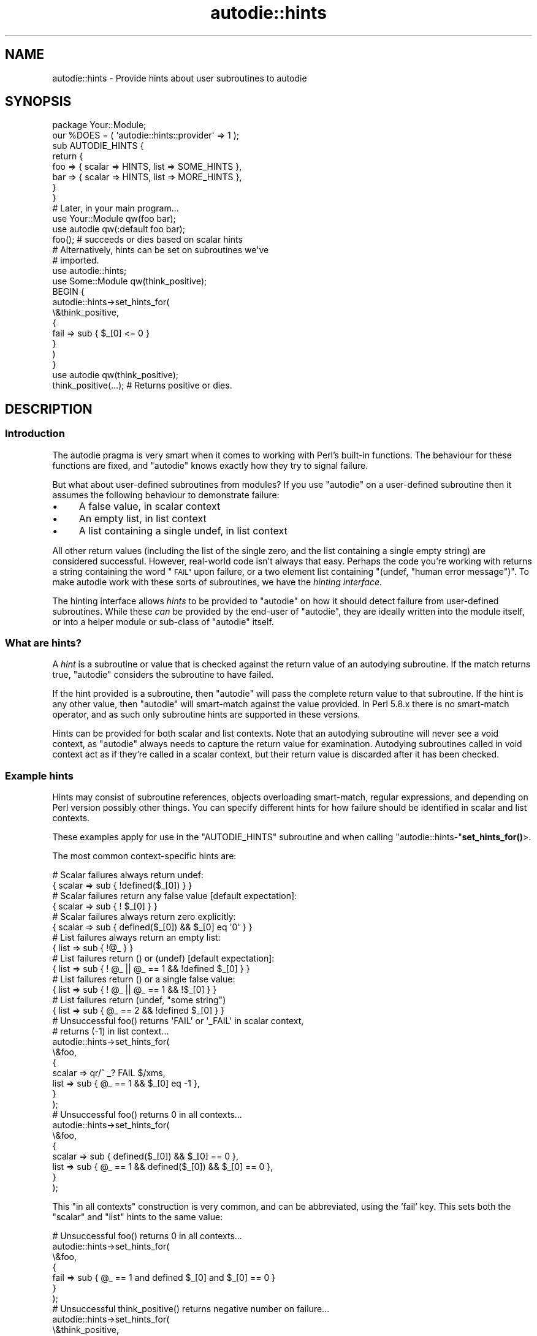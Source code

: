 .\" Automatically generated by Pod::Man 4.11 (Pod::Simple 3.35)
.\"
.\" Standard preamble:
.\" ========================================================================
.de Sp \" Vertical space (when we can't use .PP)
.if t .sp .5v
.if n .sp
..
.de Vb \" Begin verbatim text
.ft CW
.nf
.ne \\$1
..
.de Ve \" End verbatim text
.ft R
.fi
..
.\" Set up some character translations and predefined strings.  \*(-- will
.\" give an unbreakable dash, \*(PI will give pi, \*(L" will give a left
.\" double quote, and \*(R" will give a right double quote.  \*(C+ will
.\" give a nicer C++.  Capital omega is used to do unbreakable dashes and
.\" therefore won't be available.  \*(C` and \*(C' expand to `' in nroff,
.\" nothing in troff, for use with C<>.
.tr \(*W-
.ds C+ C\v'-.1v'\h'-1p'\s-2+\h'-1p'+\s0\v'.1v'\h'-1p'
.ie n \{\
.    ds -- \(*W-
.    ds PI pi
.    if (\n(.H=4u)&(1m=24u) .ds -- \(*W\h'-12u'\(*W\h'-12u'-\" diablo 10 pitch
.    if (\n(.H=4u)&(1m=20u) .ds -- \(*W\h'-12u'\(*W\h'-8u'-\"  diablo 12 pitch
.    ds L" ""
.    ds R" ""
.    ds C` ""
.    ds C' ""
'br\}
.el\{\
.    ds -- \|\(em\|
.    ds PI \(*p
.    ds L" ``
.    ds R" ''
.    ds C`
.    ds C'
'br\}
.\"
.\" Escape single quotes in literal strings from groff's Unicode transform.
.ie \n(.g .ds Aq \(aq
.el       .ds Aq '
.\"
.\" If the F register is >0, we'll generate index entries on stderr for
.\" titles (.TH), headers (.SH), subsections (.SS), items (.Ip), and index
.\" entries marked with X<> in POD.  Of course, you'll have to process the
.\" output yourself in some meaningful fashion.
.\"
.\" Avoid warning from groff about undefined register 'F'.
.de IX
..
.nr rF 0
.if \n(.g .if rF .nr rF 1
.if (\n(rF:(\n(.g==0)) \{\
.    if \nF \{\
.        de IX
.        tm Index:\\$1\t\\n%\t"\\$2"
..
.        if !\nF==2 \{\
.            nr % 0
.            nr F 2
.        \}
.    \}
.\}
.rr rF
.\"
.\" Accent mark definitions (@(#)ms.acc 1.5 88/02/08 SMI; from UCB 4.2).
.\" Fear.  Run.  Save yourself.  No user-serviceable parts.
.    \" fudge factors for nroff and troff
.if n \{\
.    ds #H 0
.    ds #V .8m
.    ds #F .3m
.    ds #[ \f1
.    ds #] \fP
.\}
.if t \{\
.    ds #H ((1u-(\\\\n(.fu%2u))*.13m)
.    ds #V .6m
.    ds #F 0
.    ds #[ \&
.    ds #] \&
.\}
.    \" simple accents for nroff and troff
.if n \{\
.    ds ' \&
.    ds ` \&
.    ds ^ \&
.    ds , \&
.    ds ~ ~
.    ds /
.\}
.if t \{\
.    ds ' \\k:\h'-(\\n(.wu*8/10-\*(#H)'\'\h"|\\n:u"
.    ds ` \\k:\h'-(\\n(.wu*8/10-\*(#H)'\`\h'|\\n:u'
.    ds ^ \\k:\h'-(\\n(.wu*10/11-\*(#H)'^\h'|\\n:u'
.    ds , \\k:\h'-(\\n(.wu*8/10)',\h'|\\n:u'
.    ds ~ \\k:\h'-(\\n(.wu-\*(#H-.1m)'~\h'|\\n:u'
.    ds / \\k:\h'-(\\n(.wu*8/10-\*(#H)'\z\(sl\h'|\\n:u'
.\}
.    \" troff and (daisy-wheel) nroff accents
.ds : \\k:\h'-(\\n(.wu*8/10-\*(#H+.1m+\*(#F)'\v'-\*(#V'\z.\h'.2m+\*(#F'.\h'|\\n:u'\v'\*(#V'
.ds 8 \h'\*(#H'\(*b\h'-\*(#H'
.ds o \\k:\h'-(\\n(.wu+\w'\(de'u-\*(#H)/2u'\v'-.3n'\*(#[\z\(de\v'.3n'\h'|\\n:u'\*(#]
.ds d- \h'\*(#H'\(pd\h'-\w'~'u'\v'-.25m'\f2\(hy\fP\v'.25m'\h'-\*(#H'
.ds D- D\\k:\h'-\w'D'u'\v'-.11m'\z\(hy\v'.11m'\h'|\\n:u'
.ds th \*(#[\v'.3m'\s+1I\s-1\v'-.3m'\h'-(\w'I'u*2/3)'\s-1o\s+1\*(#]
.ds Th \*(#[\s+2I\s-2\h'-\w'I'u*3/5'\v'-.3m'o\v'.3m'\*(#]
.ds ae a\h'-(\w'a'u*4/10)'e
.ds Ae A\h'-(\w'A'u*4/10)'E
.    \" corrections for vroff
.if v .ds ~ \\k:\h'-(\\n(.wu*9/10-\*(#H)'\s-2\u~\d\s+2\h'|\\n:u'
.if v .ds ^ \\k:\h'-(\\n(.wu*10/11-\*(#H)'\v'-.4m'^\v'.4m'\h'|\\n:u'
.    \" for low resolution devices (crt and lpr)
.if \n(.H>23 .if \n(.V>19 \
\{\
.    ds : e
.    ds 8 ss
.    ds o a
.    ds d- d\h'-1'\(ga
.    ds D- D\h'-1'\(hy
.    ds th \o'bp'
.    ds Th \o'LP'
.    ds ae ae
.    ds Ae AE
.\}
.rm #[ #] #H #V #F C
.\" ========================================================================
.\"
.IX Title "autodie::hints 3"
.TH autodie::hints 3 "2019-10-21" "perl v5.30.3" "Perl Programmers Reference Guide"
.\" For nroff, turn off justification.  Always turn off hyphenation; it makes
.\" way too many mistakes in technical documents.
.if n .ad l
.nh
.SH "NAME"
autodie::hints \- Provide hints about user subroutines to autodie
.SH "SYNOPSIS"
.IX Header "SYNOPSIS"
.Vb 1
\&    package Your::Module;
\&
\&    our %DOES = ( \*(Aqautodie::hints::provider\*(Aq => 1 );
\&
\&    sub AUTODIE_HINTS {
\&        return {
\&            foo => { scalar => HINTS, list => SOME_HINTS },
\&            bar => { scalar => HINTS, list => MORE_HINTS },
\&        }
\&    }
\&
\&    # Later, in your main program...
\&
\&    use Your::Module qw(foo bar);
\&    use autodie      qw(:default foo bar);
\&
\&    foo();         # succeeds or dies based on scalar hints
\&
\&    # Alternatively, hints can be set on subroutines we\*(Aqve
\&    # imported.
\&
\&    use autodie::hints;
\&    use Some::Module qw(think_positive);
\&
\&    BEGIN {
\&        autodie::hints\->set_hints_for(
\&            \e&think_positive,
\&            {
\&                fail => sub { $_[0] <= 0 }
\&            }
\&        )
\&    }
\&    use autodie qw(think_positive);
\&
\&    think_positive(...);    # Returns positive or dies.
.Ve
.SH "DESCRIPTION"
.IX Header "DESCRIPTION"
.SS "Introduction"
.IX Subsection "Introduction"
The autodie pragma is very smart when it comes to working with
Perl's built-in functions.  The behaviour for these functions are
fixed, and \f(CW\*(C`autodie\*(C'\fR knows exactly how they try to signal failure.
.PP
But what about user-defined subroutines from modules?  If you use
\&\f(CW\*(C`autodie\*(C'\fR on a user-defined subroutine then it assumes the following
behaviour to demonstrate failure:
.IP "\(bu" 4
A false value, in scalar context
.IP "\(bu" 4
An empty list, in list context
.IP "\(bu" 4
A list containing a single undef, in list context
.PP
All other return values (including the list of the single zero, and the
list containing a single empty string) are considered successful.  However,
real-world code isn't always that easy.  Perhaps the code you're working
with returns a string containing the word \*(L"\s-1FAIL\*(R"\s0 upon failure, or a
two element list containing \f(CW\*(C`(undef, "human error message")\*(C'\fR.  To make
autodie work with these sorts of subroutines, we have
the \fIhinting interface\fR.
.PP
The hinting interface allows \fIhints\fR to be provided to \f(CW\*(C`autodie\*(C'\fR
on how it should detect failure from user-defined subroutines.  While
these \fIcan\fR be provided by the end-user of \f(CW\*(C`autodie\*(C'\fR, they are ideally
written into the module itself, or into a helper module or sub-class
of \f(CW\*(C`autodie\*(C'\fR itself.
.SS "What are hints?"
.IX Subsection "What are hints?"
A \fIhint\fR is a subroutine or value that is checked against the
return value of an autodying subroutine.  If the match returns true,
\&\f(CW\*(C`autodie\*(C'\fR considers the subroutine to have failed.
.PP
If the hint provided is a subroutine, then \f(CW\*(C`autodie\*(C'\fR will pass
the complete return value to that subroutine.  If the hint is
any other value, then \f(CW\*(C`autodie\*(C'\fR will smart-match against the
value provided.  In Perl 5.8.x there is no smart-match operator, and as such
only subroutine hints are supported in these versions.
.PP
Hints can be provided for both scalar and list contexts.  Note
that an autodying subroutine will never see a void context, as
\&\f(CW\*(C`autodie\*(C'\fR always needs to capture the return value for examination.
Autodying subroutines called in void context act as if they're called
in a scalar context, but their return value is discarded after it
has been checked.
.SS "Example hints"
.IX Subsection "Example hints"
Hints may consist of subroutine references, objects overloading
smart-match, regular expressions, and depending on Perl version possibly
other things.  You can specify different hints for how
failure should be identified in scalar and list contexts.
.PP
These examples apply for use in the \f(CW\*(C`AUTODIE_HINTS\*(C'\fR subroutine and when
calling \f(CW\*(C`autodie::hints\-\*(C'\fR\fBset_hints_for()\fR>.
.PP
The most common context-specific hints are:
.PP
.Vb 2
\&        # Scalar failures always return undef:
\&            {  scalar => sub { !defined($_[0]) }  }
\&
\&        # Scalar failures return any false value [default expectation]:
\&            {  scalar => sub { ! $_[0] }  }
\&
\&        # Scalar failures always return zero explicitly:
\&            {  scalar => sub { defined($_[0]) && $_[0] eq \*(Aq0\*(Aq }  }
\&
\&        # List failures always return an empty list:
\&            {  list => sub { !@_ }  }
\&
\&        # List failures return () or (undef) [default expectation]:
\&            {  list => sub { ! @_ || @_ == 1 && !defined $_[0] }  }
\&
\&        # List failures return () or a single false value:
\&            {  list => sub { ! @_ || @_ == 1 && !$_[0] }  }
\&
\&        # List failures return (undef, "some string")
\&            {  list => sub { @_ == 2 && !defined $_[0] }  }
\&
\&        # Unsuccessful foo() returns \*(AqFAIL\*(Aq or \*(Aq_FAIL\*(Aq in scalar context,
\&        #                    returns (\-1) in list context...
\&        autodie::hints\->set_hints_for(
\&            \e&foo,
\&            {
\&                scalar => qr/^ _? FAIL $/xms,
\&                list   => sub { @_ == 1 && $_[0] eq \-1 },
\&            }
\&        );
\&
\&        # Unsuccessful foo() returns 0 in all contexts...
\&        autodie::hints\->set_hints_for(
\&            \e&foo,
\&            {
\&                scalar => sub { defined($_[0]) && $_[0] == 0 },
\&                list   => sub { @_ == 1 && defined($_[0]) && $_[0] == 0 },
\&            }
\&        );
.Ve
.PP
This \*(L"in all contexts\*(R" construction is very common, and can be
abbreviated, using the 'fail' key.  This sets both the \f(CW\*(C`scalar\*(C'\fR
and \f(CW\*(C`list\*(C'\fR hints to the same value:
.PP
.Vb 7
\&        # Unsuccessful foo() returns 0 in all contexts...
\&        autodie::hints\->set_hints_for(
\&            \e&foo,
\&            {
\&                fail => sub { @_ == 1 and defined $_[0] and $_[0] == 0 }
\&            }
\&        );
\&
\&        # Unsuccessful think_positive() returns negative number on failure...
\&        autodie::hints\->set_hints_for(
\&            \e&think_positive,
\&            {
\&                fail => sub { $_[0] < 0 }
\&            }
\&        );
\&
\&        # Unsuccessful my_system() returns non\-zero on failure...
\&        autodie::hints\->set_hints_for(
\&            \e&my_system,
\&            {
\&                fail => sub { $_[0] != 0 }
\&            }
\&        );
.Ve
.SH "Manually setting hints from within your program"
.IX Header "Manually setting hints from within your program"
If you are using a module which returns something special on failure, then
you can manually create hints for each of the desired subroutines.  Once
the hints are specified, they are available for all files and modules loaded
thereafter, thus you can move this work into a module and it will still
work.
.PP
.Vb 2
\&        use Some::Module qw(foo bar);
\&        use autodie::hints;
\&
\&        autodie::hints\->set_hints_for(
\&                \e&foo,
\&                {
\&                        scalar => SCALAR_HINT,
\&                        list   => LIST_HINT,
\&                }
\&        );
\&        autodie::hints\->set_hints_for(
\&                \e&bar,
\&                { fail => SOME_HINT, }
\&        );
.Ve
.PP
It is possible to pass either a subroutine reference (recommended) or a fully
qualified subroutine name as the first argument.  This means you can set hints
on modules that \fImight\fR get loaded:
.PP
.Vb 4
\&        use autodie::hints;
\&        autodie::hints\->set_hints_for(
\&                \*(AqSome::Module:bar\*(Aq, { fail => SCALAR_HINT, }
\&        );
.Ve
.PP
This technique is most useful when you have a project that uses a
lot of third-party modules.  You can define all your possible hints
in one-place.  This can even be in a sub-class of autodie.  For
example:
.PP
.Vb 1
\&        package my::autodie;
\&
\&        use parent qw(autodie);
\&        use autodie::hints;
\&
\&        autodie::hints\->set_hints_for(...);
\&
\&        1;
.Ve
.PP
You can now \f(CW\*(C`use my::autodie\*(C'\fR, which will work just like the standard
\&\f(CW\*(C`autodie\*(C'\fR, but is now aware of any hints that you've set.
.SH "Adding hints to your module"
.IX Header "Adding hints to your module"
\&\f(CW\*(C`autodie\*(C'\fR provides a passive interface to allow you to declare hints for
your module.  These hints will be found and used by \f(CW\*(C`autodie\*(C'\fR if it
is loaded, but otherwise have no effect (or dependencies) without autodie.
To set these, your module needs to declare that it \fIdoes\fR the
\&\f(CW\*(C`autodie::hints::provider\*(C'\fR role.  This can be done by writing your
own \f(CW\*(C`DOES\*(C'\fR method, using a system such as \f(CW\*(C`Class::DOES\*(C'\fR to handle
the heavy-lifting for you, or declaring a \f(CW%DOES\fR package variable
with a \f(CW\*(C`autodie::hints::provider\*(C'\fR key and a corresponding true value.
.PP
Note that checking for a \f(CW%DOES\fR hash is an \f(CW\*(C`autodie\*(C'\fR\-only
short-cut.  Other modules do not use this mechanism for checking
roles, although you can use the \f(CW\*(C`Class::DOES\*(C'\fR module from the
\&\s-1CPAN\s0 to allow it.
.PP
In addition, you must define a \f(CW\*(C`AUTODIE_HINTS\*(C'\fR subroutine that returns
a hash-reference containing the hints for your subroutines:
.PP
.Vb 1
\&        package Your::Module;
\&
\&        # We can use the Class::DOES from the CPAN to declare adherence
\&        # to a role.
\&
\&        use Class::DOES \*(Aqautodie::hints::provider\*(Aq => 1;
\&
\&        # Alternatively, we can declare the role in %DOES.  Note that
\&        # this is an autodie specific optimisation, although Class::DOES
\&        # can be used to promote this to a true role declaration.
\&
\&        our %DOES = ( \*(Aqautodie::hints::provider\*(Aq => 1 );
\&
\&        # Finally, we must define the hints themselves.
\&
\&        sub AUTODIE_HINTS {
\&            return {
\&                foo => { scalar => HINTS, list => SOME_HINTS },
\&                bar => { scalar => HINTS, list => MORE_HINTS },
\&                baz => { fail => HINTS },
\&            }
\&        }
.Ve
.PP
This allows your code to set hints without relying on \f(CW\*(C`autodie\*(C'\fR and
\&\f(CW\*(C`autodie::hints\*(C'\fR being loaded, or even installed.  In this way your
code can do the right thing when \f(CW\*(C`autodie\*(C'\fR is installed, but does not
need to depend upon it to function.
.SH "Insisting on hints"
.IX Header "Insisting on hints"
When a user-defined subroutine is wrapped by \f(CW\*(C`autodie\*(C'\fR, it will
use hints if they are available, and otherwise reverts to the
\&\fIdefault behaviour\fR described in the introduction of this document.
This can be problematic if we expect a hint to exist, but (for
whatever reason) it has not been loaded.
.PP
We can ask autodie to \fIinsist\fR that a hint be used by prefixing
an exclamation mark to the start of the subroutine name.  A lone
exclamation mark indicates that \fIall\fR subroutines after it must
have hints declared.
.PP
.Vb 2
\&        # foo() and bar() must have their hints defined
\&        use autodie qw( !foo !bar baz );
\&
\&        # Everything must have hints (recommended).
\&        use autodie qw( ! foo bar baz );
\&
\&        # bar() and baz() must have their hints defined
\&        use autodie qw( foo ! bar baz );
\&
\&        # Enable autodie for all of Perl\*(Aqs supported built\-ins,
\&        # as well as for foo(), bar() and baz().  Everything must
\&        # have hints.
\&        use autodie qw( ! :all foo bar baz );
.Ve
.PP
If hints are not available for the specified subroutines, this will cause a
compile-time error.  Insisting on hints for Perl's built-in functions
(eg, \f(CW\*(C`open\*(C'\fR and \f(CW\*(C`close\*(C'\fR) is always successful.
.PP
Insisting on hints is \fIstrongly\fR recommended.
.SH "Diagnostics"
.IX Header "Diagnostics"
.IP "Attempts to set_hints_for unidentifiable subroutine" 4
.IX Item "Attempts to set_hints_for unidentifiable subroutine"
You've called \f(CW\*(C`autodie::hints\->set_hints_for()\*(C'\fR using a subroutine
reference, but that reference could not be resolved back to a
subroutine name.  It may be an anonymous subroutine (which can't
be made autodying), or may lack a name for other reasons.
.Sp
If you receive this error with a subroutine that has a real name,
then you may have found a bug in autodie.  See \*(L"\s-1BUGS\*(R"\s0 in autodie
for how to report this.
.ie n .IP "fail hints cannot be provided with either scalar or list hints for %s" 4
.el .IP "fail hints cannot be provided with either scalar or list hints for \f(CW%s\fR" 4
.IX Item "fail hints cannot be provided with either scalar or list hints for %s"
When defining hints, you can either supply both \f(CW\*(C`list\*(C'\fR and
\&\f(CW\*(C`scalar\*(C'\fR keywords, \fIor\fR you can provide a single \f(CW\*(C`fail\*(C'\fR keyword.
You can't mix and match them.
.ie n .IP "%s hint missing for %s" 4
.el .IP "\f(CW%s\fR hint missing for \f(CW%s\fR" 4
.IX Item "%s hint missing for %s"
You've provided either a \f(CW\*(C`scalar\*(C'\fR hint without supplying
a \f(CW\*(C`list\*(C'\fR hint, or vice-versa.  You \fImust\fR supply both \f(CW\*(C`scalar\*(C'\fR
and \f(CW\*(C`list\*(C'\fR hints, \fIor\fR a single \f(CW\*(C`fail\*(C'\fR hint.
.SH "ACKNOWLEDGEMENTS"
.IX Header "ACKNOWLEDGEMENTS"
.IP "\(bu" 4
Dr Damian Conway for suggesting the hinting interface and providing the
example usage.
.IP "\(bu" 4
Jacinta Richardson for translating much of my ideas into this
documentation.
.SH "AUTHOR"
.IX Header "AUTHOR"
Copyright 2009, Paul Fenwick <pjf@perltraining.com.au>
.SH "LICENSE"
.IX Header "LICENSE"
This module is free software.  You may distribute it under the
same terms as Perl itself.
.SH "SEE ALSO"
.IX Header "SEE ALSO"
autodie, Class::DOES
